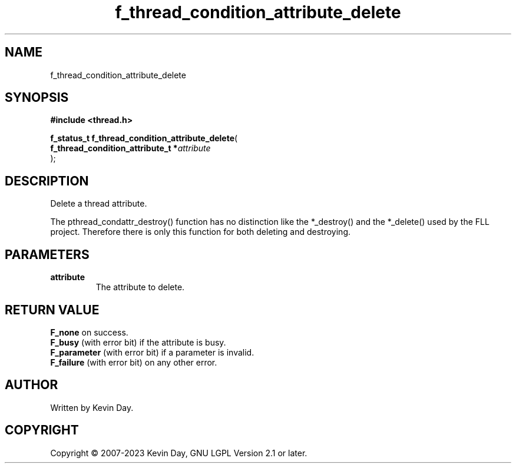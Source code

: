 .TH f_thread_condition_attribute_delete "3" "July 2023" "FLL - Featureless Linux Library 0.6.6" "Library Functions"
.SH "NAME"
f_thread_condition_attribute_delete
.SH SYNOPSIS
.nf
.B #include <thread.h>
.sp
\fBf_status_t f_thread_condition_attribute_delete\fP(
    \fBf_thread_condition_attribute_t  *\fP\fIattribute\fP
);
.fi
.SH DESCRIPTION
.PP
Delete a thread attribute.
.PP
The pthread_condattr_destroy() function has no distinction like the *_destroy() and the *_delete() used by the FLL project. Therefore there is only this function for both deleting and destroying.
.SH PARAMETERS
.TP
.B attribute
The attribute to delete.

.SH RETURN VALUE
.PP
\fBF_none\fP on success.
.br
\fBF_busy\fP (with error bit) if the attribute is busy.
.br
\fBF_parameter\fP (with error bit) if a parameter is invalid.
.br
\fBF_failure\fP (with error bit) on any other error.
.SH AUTHOR
Written by Kevin Day.
.SH COPYRIGHT
.PP
Copyright \(co 2007-2023 Kevin Day, GNU LGPL Version 2.1 or later.
